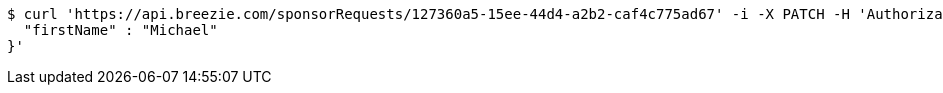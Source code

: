 [source,bash]
----
$ curl 'https://api.breezie.com/sponsorRequests/127360a5-15ee-44d4-a2b2-caf4c775ad67' -i -X PATCH -H 'Authorization: Bearer: 0b79bab50daca910b000d4f1a2b675d604257e42' -H 'Content-Type: application/json;charset=UTF-8' -d '{
  "firstName" : "Michael"
}'
----